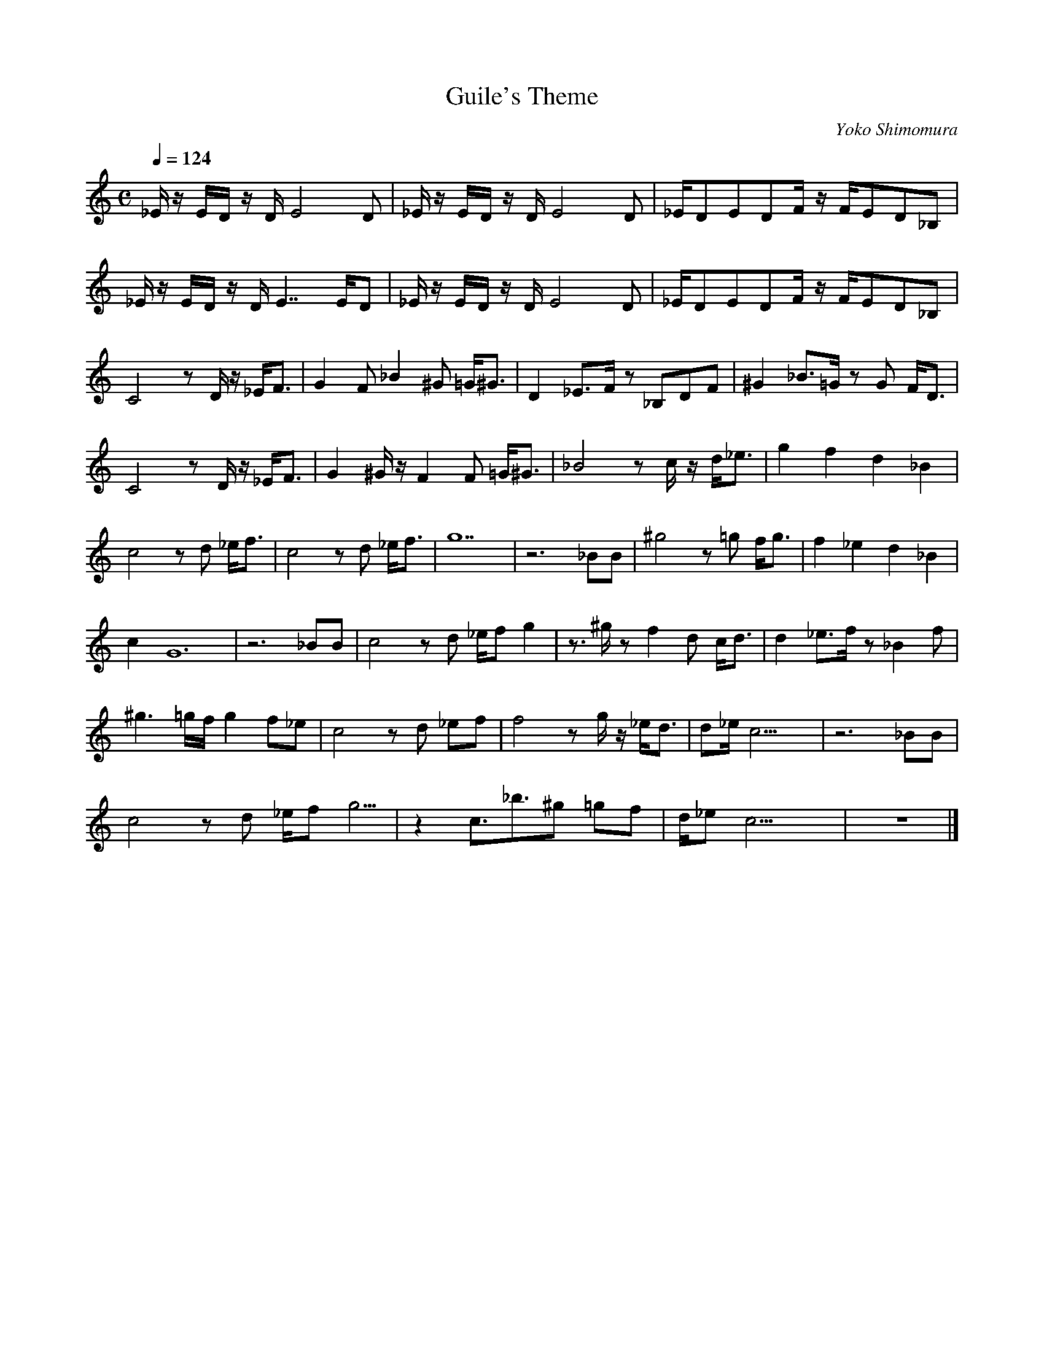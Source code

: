 X:1
T:Guile's Theme
C:Yoko Shimomura
H:From Street Fighter
Z:Tathar
Q:1/4=124
M:C
L:1/8
K:C
_E/2z/2 E/2D/2 z/2D/2E4 D | _E/2z/2 E/2D/2 z/2D/2E4 D | _E/2DEDF/2 z/2F/2ED_B, |
_E/2z/2 E/2D/2 z/2D/2E7/2 E/2D | _E/2z/2 E/2D/2 z/2D/2E4 D | _E/2DEDF/2 z/2F/2ED_B, | 
C4 z D/2z/2 _E/2F3/2 | G2 F _B2 ^G =G/2^G3/2 | D2 _E3/2F/2 z _B,DF | ^G2 _B3/2=G/2 z G F/2D3/2 | 
C4 z D/2z/2 _E/2F3/2 | G2 ^G/2z/2 F2 F =G/2^G3/2 | _B4 z c/2z/2 d/2_e3/2 | g2 f2 d2 _B2 | 
c4 z d _e/2f3/2 | c4 z d _e/2f3/2 | g14 | z6 _BB | ^g4 z =g f/2g3/2 | f2 _e2 d2 _B2 | 
c2 G12 | z6 _BB | c4 zd _e/2fg2 | z3/2^g/2 z f2 d c/2d3/2 | d2 _e3/2f/2 z _B2 f | 
^g3 =g/2f/2 g2 f_e | c4 z d _ef | f4 z g/2z/2 _e/2d3/2 | d_e/2c25/2 | z6 _BB | 
c4 z d _e/2fg5/2 | z2 c3/2_b3/2^g =gf | d/2_ec29/2 | z8 |]